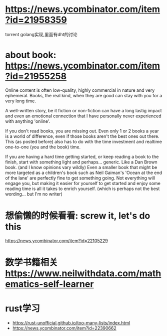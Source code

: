 * https://news.ycombinator.com/item?id=21958359
  torrent golang实现,里面有dht的讨论
* about book: https://news.ycombinator.com/item?id=21955258
Online content is often low-quality, highly commercial in nature and very ephemeral. Books, the real kind, when they are good can stay with you for a very long time.

A well-written story, be it fiction or non-fiction can have a long lastig impact and even an emotional connection that I have personally never experienced with anything 'online'.

If you don't read books, you are missing out. Even only 1 or 2 books a year is a world of difference, even if those books aren't the best ones out there. This (as posted before) also has to do with the time investment and realtime one-to-one (you and the book) time.

If you are having a hard time getting started, or keep reading a book to the finish, start with something light and perhaps... generic. Like a Dan Brown book. (and I know opinions vary wildly) Even a smaller book that might be more targeted as a children's book such as Neil Gaiman's 'Ocean at the end of the lane' are perfectly fine to get something going. Not everything will engage you, but making it easier for yourself to get started and enjoy some reading time is all it takes to enrich yourself. (which is perhaps not the best wording... but I'm no writer)
* 想偷懒的时候看看: screw it, let's do this
  https://news.ycombinator.com/item?id=22105229
* 数学书籍相关 https://www.neilwithdata.com/mathematics-self-learner
* rust学习
+ https://rust-unofficial.github.io/too-many-lists/index.html
+ https://news.ycombinator.com/item?id=22390662
